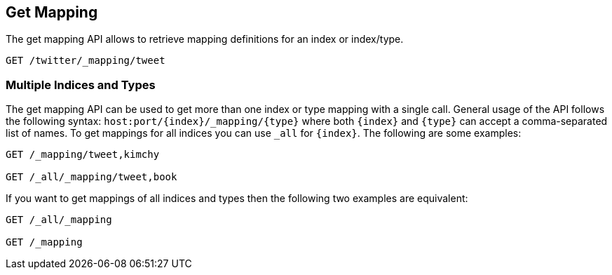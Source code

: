 [[indices-get-mapping]]
== Get Mapping

The get mapping API allows to retrieve mapping definitions for an index or
index/type.

[source,js]
--------------------------------------------------
GET /twitter/_mapping/tweet
--------------------------------------------------
// CONSOLE
// TEST[setup:twitter]

[float]
=== Multiple Indices and Types

The get mapping API can be used to get more than one index or type
mapping with a single call. General usage of the API follows the
following syntax: `host:port/{index}/_mapping/{type}` where both
`{index}` and `{type}` can accept a comma-separated list of names. To
get mappings for all indices you can use `_all` for `{index}`. The
following are some examples:

[source,js]
--------------------------------------------------
GET /_mapping/tweet,kimchy

GET /_all/_mapping/tweet,book
--------------------------------------------------
// CONSOLE
// TEST[setup:twitter]

If you want to get mappings of all indices and types then the following
two examples are equivalent:

[source,js]
--------------------------------------------------
GET /_all/_mapping

GET /_mapping
--------------------------------------------------
// CONSOLE
// TEST[setup:twitter]
